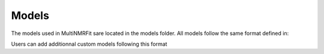 ..  Models:

################################################################################
Models
################################################################################

The models used in MultiNMRFit sare located in the models folder. All models follow the same 
format defined in:

.. code-block:: python
  base_model.py

Users can add additionnal custom models following this format  